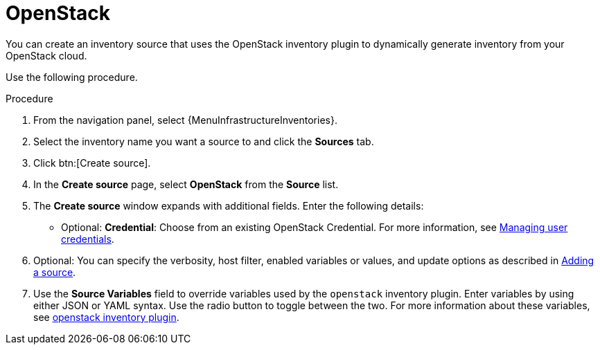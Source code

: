 :_mod-docs-content-type: PROCEDURE

[id="proc-controller-inv-source-openstack"]

= OpenStack

[role="_abstract"]
You can create an inventory source that uses the OpenStack inventory plugin to dynamically generate inventory from your OpenStack cloud.

Use the following procedure.

.Procedure
. From the navigation panel, select {MenuInfrastructureInventories}.
. Select the inventory name you want a source to and click the *Sources* tab.
. Click btn:[Create source].
. In the *Create source* page, select *OpenStack* from the *Source* list.
. The *Create source* window expands with additional fields.
Enter the following details:

* Optional: *Credential*: Choose from an existing OpenStack Credential.
For more information, see xref:controller-credentials[Managing user credentials].
. Optional: You can specify the verbosity, host filter, enabled variables or values, and update options as described in xref:proc-controller-add-source[Adding a source].
. Use the *Source Variables* field to override variables used by the `openstack` inventory plugin.
Enter variables by using either JSON or YAML syntax.
Use the radio button to toggle between the two.
For more information about these variables, see link:https://docs.ansible.com/ansible/latest/collections/openstack/cloud/openstack_inventory.html[openstack inventory plugin].
//+
//image:inventories-create-source-openstack-example.png[Inventories - create source - OpenStack example]
